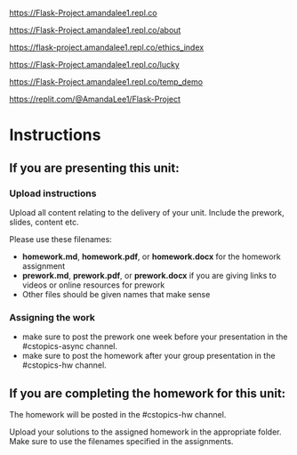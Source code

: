 https://Flask-Project.amandalee1.repl.co

https://Flask-Project.amandalee1.repl.co/about

https://flask-project.amandalee1.repl.co/ethics_index

https://Flask-Project.amandalee1.repl.co/lucky

https://Flask-Project.amandalee1.repl.co/temp_demo

https://replit.com/@AmandaLee1/Flask-Project

* Instructions

** If you are presenting this unit:

*** Upload instructions
Upload all content relating to the delivery of your unit. Include the
prework, slides, content etc.

Please use these filenames:
- *homework.md*, *homework.pdf*, or *homework.docx* for the homework
  assignment
- *prework.md*, *prework.pdf*, or *prework.docx* if you are giving
  links to videos or online resources for prework
- Other files should be given names that make sense
*** Assigning the work
- make sure to post the prework one week before your presentation in
  the #cstopics-async channel.
- make sure to post the homework after your group presentation in the
  #cstopics-hw channel.
  
** If you are completing the homework for this unit:

The homework will be posted in the #cstopics-hw channel.

Upload your solutions to the assigned homework in the appropriate
folder. Make sure to use the filenames specified in the assignments.

